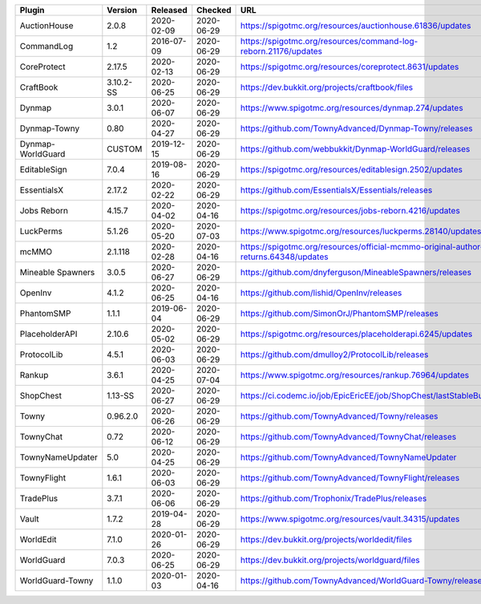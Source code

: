 
=================  =========  ==========  ==========  ===
Plugin             Version    Released    Checked     URL
=================  =========  ==========  ==========  ===
AuctionHouse       2.0.8      2020-02-09  2020-06-29  https://spigotmc.org/resources/auctionhouse.61836/updates
CommandLog         1.2        2016-07-09  2020-06-29  https://spigotmc.org/resources/command-log-reborn.21176/updates
CoreProtect        2.17.5     2020-02-13  2020-06-29  https://spigotmc.org/resources/coreprotect.8631/updates
CraftBook          3.10.2-SS  2020-06-25  2020-06-29  https://dev.bukkit.org/projects/craftbook/files
Dynmap             3.0.1      2020-06-07  2020-06-29  https://www.spigotmc.org/resources/dynmap.274/updates
Dynmap-Towny       0.80       2020-04-27  2020-06-29  https://github.com/TownyAdvanced/Dynmap-Towny/releases
Dynmap-WorldGuard  CUSTOM     2019-12-15  2020-06-29  https://github.com/webbukkit/Dynmap-WorldGuard/releases
EditableSign       7.0.4      2019-08-16  2020-06-29  https://spigotmc.org/resources/editablesign.2502/updates
EssentialsX        2.17.2     2020-02-22  2020-06-29  https://github.com/EssentialsX/Essentials/releases
Jobs Reborn        4.15.7     2020-04-02  2020-04-16  https://spigotmc.org/resources/jobs-reborn.4216/updates
LuckPerms          5.1.26     2020-05-20  2020-07-03  https://www.spigotmc.org/resources/luckperms.28140/updates
mcMMO              2.1.118    2020-02-28  2020-04-16  https://spigotmc.org/resources/official-mcmmo-original-author-returns.64348/updates
Mineable Spawners  3.0.5      2020-06-27  2020-06-29  https://github.com/dnyferguson/MineableSpawners/releases
OpenInv            4.1.2      2020-06-25  2020-04-16  https://github.com/lishid/OpenInv/releases
PhantomSMP         1.1.1      2019-06-04  2020-06-29  https://github.com/SimonOrJ/PhantomSMP/releases
PlaceholderAPI     2.10.6     2020-05-02  2020-06-29  https://spigotmc.org/resources/placeholderapi.6245/updates
ProtocolLib        4.5.1      2020-06-03  2020-06-29  https://github.com/dmulloy2/ProtocolLib/releases
Rankup             3.6.1      2020-04-25  2020-07-04  https://www.spigotmc.org/resources/rankup.76964/updates
ShopChest          1.13-SS    2020-06-27  2020-06-29  https://ci.codemc.io/job/EpicEricEE/job/ShopChest/lastStableBuild
Towny              0.96.2.0   2020-06-26  2020-06-29  https://github.com/TownyAdvanced/Towny/releases
TownyChat          0.72       2020-06-12  2020-06-29  https://github.com/TownyAdvanced/TownyChat/releases
TownyNameUpdater   5.0        2020-04-25  2020-06-29  https://github.com/TownyAdvanced/TownyNameUpdater
TownyFlight        1.6.1      2020-06-03  2020-06-29  https://github.com/TownyAdvanced/TownyFlight/releases
TradePlus          3.7.1      2020-06-06  2020-06-29  https://github.com/Trophonix/TradePlus/releases
Vault              1.7.2      2019-04-28  2020-06-29  https://www.spigotmc.org/resources/vault.34315/updates
WorldEdit          7.1.0      2020-01-26  2020-06-29  https://dev.bukkit.org/projects/worldedit/files
WorldGuard         7.0.3      2020-06-25  2020-06-29  https://dev.bukkit.org/projects/worldguard/files
WorldGuard-Towny   1.1.0      2020-01-03  2020-04-16  https://github.com/TownyAdvanced/WorldGuard-Towny/releases
=================  =========  ==========  ==========  ===
